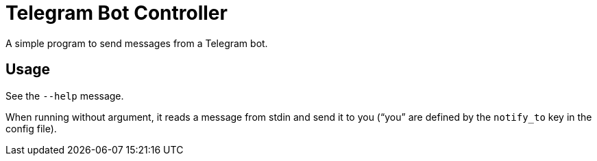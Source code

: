 = Telegram Bot Controller

A simple program to send messages from a Telegram bot.

== Usage

See the `--help` message.

When running without argument, it reads a message from stdin and send
it to you (“you” are defined by the `notify_to` key in the config
file).
